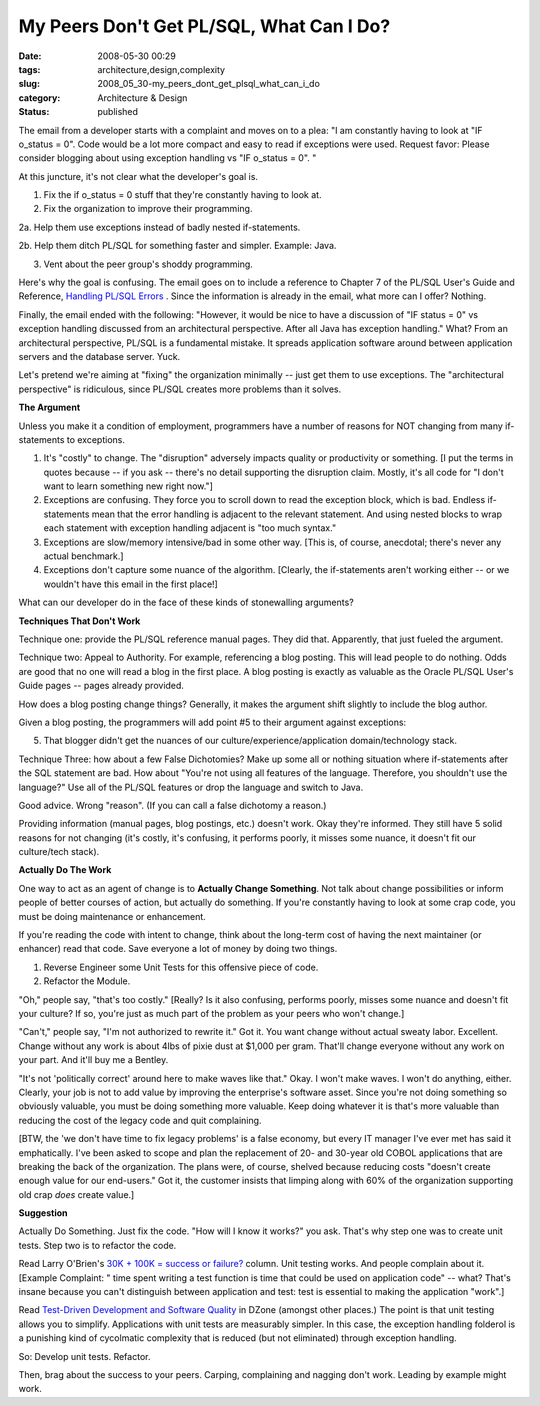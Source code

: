 My Peers Don't Get PL/SQL, What Can I Do?
=========================================

:date: 2008-05-30 00:29
:tags: architecture,design,complexity
:slug: 2008_05_30-my_peers_dont_get_plsql_what_can_i_do
:category: Architecture & Design
:status: published







The email from a developer starts with a complaint and moves on to a plea: "I am constantly having to look at "IF o_status = 0". Code would be a lot more compact and easy to read if exceptions were used.
Request favor: Please consider blogging about using exception handling vs "IF o_status = 0". " 



At this juncture, it's not clear what the developer's goal is.



1.  Fix the if o_status = 0 stuff that they're constantly having to look at.



2.  Fix the organization to improve their programming.



2a.  Help them use exceptions instead of badly nested if-statements.



2b.  Help them ditch PL/SQL for something faster and simpler.  Example: Java.



3.  Vent about the peer group's shoddy programming.



Here's why the goal is confusing.  The email goes on to include a reference to Chapter 7 of the PL/SQL User's Guide and Reference, `Handling PL/SQL Errors <http://download-east.oracle.com/docs/cd/B10501_01/appdev.920/a96624/07_errs.htm#8858>`_ .  Since the information is already in the email, what more can I offer?  Nothing.



Finally, the email ended with the following: "However, it would be nice to have a discussion of "IF status = 0" vs exception handling discussed from an architectural perspective. After all Java has exception handling."  What?  From an architectural perspective, PL/SQL is a fundamental mistake.  It spreads application software around between application servers and the database server.  Yuck.



Let's pretend we're aiming at "fixing" the organization minimally -- just get them to use exceptions.  The "architectural perspective" is ridiculous, since PL/SQL creates more problems than it solves.



:strong:`The Argument`





Unless you make it a condition of employment, programmers have a number of reasons for NOT changing from many if-statements to exceptions.



1.  It's "costly" to change.  The "disruption" adversely impacts quality or productivity or something.  [I put the terms in quotes because -- if you ask -- there's no detail supporting the disruption claim.  Mostly, it's all code for "I don't want to learn something new right now."]



2.  Exceptions are confusing.  They force you to scroll down to read the exception block, which is bad.  Endless if-statements mean that the error handling is adjacent to the relevant statement.  And using nested blocks to wrap each statement with exception handling adjacent is "too much syntax."



3.  Exceptions are slow/memory intensive/bad in some other way.  [This is, of course, anecdotal; there's never any actual benchmark.]



4.  Exceptions don't capture some nuance of the algorithm.  [Clearly, the if-statements aren't working either -- or we wouldn't have this email in the first place!]



What can our developer do in the face of these kinds of stonewalling arguments?





:strong:`Techniques That Don't Work`



Technique one: provide the PL/SQL reference manual pages.  They did that.  Apparently, that just fueled the argument.



Technique two: Appeal to Authority.  For example, referencing a blog posting.  This will lead people to do nothing.  Odds are good that no one will read a blog in the first place.  A blog posting is exactly as valuable as the Oracle PL/SQL User's Guide pages -- pages already provided.  



How does a blog posting change things?  Generally, it makes the argument shift slightly to include the blog author.  



Given a blog posting, the programmers will add point #5 to their argument against exceptions:



5.  That blogger didn't get the nuances of our culture/experience/application domain/technology stack.  



Technique Three: how about a few False Dichotomies?  Make up some all or nothing situation where if-statements after the SQL statement are bad.  How about "You're not using all features of the language.  Therefore, you shouldn't use the language?"  Use all of the PL/SQL features or drop the language and switch to Java.



Good advice.  Wrong "reason".  (If you can call a false dichotomy a reason.)



Providing information (manual pages, blog postings, etc.) doesn't work.  Okay they're informed.  They still have 5 solid reasons for not changing (it's costly, it's confusing, it performs poorly, it misses some nuance, it doesn't fit our culture/tech stack). 



:strong:`Actually Do The Work`



One way to act as an agent of change is to :strong:`Actually Change Something`.  Not talk about change possibilities or inform people of better courses of action, but actually do something.  If you're constantly having to look at some crap code, you must be doing maintenance or enhancement.  



If you're reading the code with intent to change, think about the long-term cost of having the next maintainer (or enhancer) read that code.  Save everyone a lot of money by doing two things.



1.  Reverse Engineer some Unit Tests for this offensive piece of code.



2.  Refactor the Module.



"Oh," people say, "that's too costly." [Really?  Is it also confusing, performs poorly, misses some nuance and doesn't fit your culture?  If so, you're just as much part of the problem as your peers who won't change.]



"Can't," people say, "I'm not authorized to rewrite it."  Got it.  You want change without actual sweaty labor.  Excellent.  Change without any work is about 4lbs of pixie dust at $1,000 per gram.  That'll change everyone without any work on your part.  And it'll buy me a Bentley.



"It's not 'politically correct' around here to make waves like that."  Okay.  I won't make waves.  I won't do anything, either.  Clearly, your job is not to add value by improving the enterprise's software asset.  Since you're not doing something so obviously valuable, you must be doing something more valuable.  Keep doing whatever it is that's more valuable than reducing the cost of the legacy code and quit complaining.   



[BTW, the 'we don't have time to fix legacy problems' is a false economy, but every IT manager I've ever met has said it emphatically.  I've been asked to scope and plan the replacement of 20- and 30-year old COBOL applications that are breaking the back of the organization.  The plans were, of course, shelved because reducing costs "doesn't create enough value for our end-users."  Got it, the customer insists that limping along with 60% of the organization supporting old crap :emphasis:`does`  create value.]



:strong:`Suggestion`



Actually Do Something.  Just fix the code.  "How will I know it works?" you ask.  That's why step one was to create unit tests.  Step two is to refactor the code.



Read Larry O'Brien's `30K + 100K = success or failure? <http://www.sdtimes.com/content/article.aspx?ArticleID=32059>`_  column.  Unit testing works.  And people complain about it.  [Example Complaint: " time spent writing a test function is time that could be used on application code" -- what?  That's insane because you can't distinguish between application and test: test is essential to making the application "work".]



Read `Test-Driven Development and Software Quality <http://www.dzone.com/links/testdriven_development_and_software_quality.html>`_  in DZone (amongst other places.)  The point is that unit testing allows you to simplify.  Applications with unit tests are measurably simpler.  In this case, the exception handling folderol is a punishing kind of cycolmatic complexity that is reduced (but not eliminated) through exception handling.



So:  Develop unit tests.  Refactor.



Then, brag about the success to your peers.  Carping, complaining and nagging don't work.  Leading by example might work.




